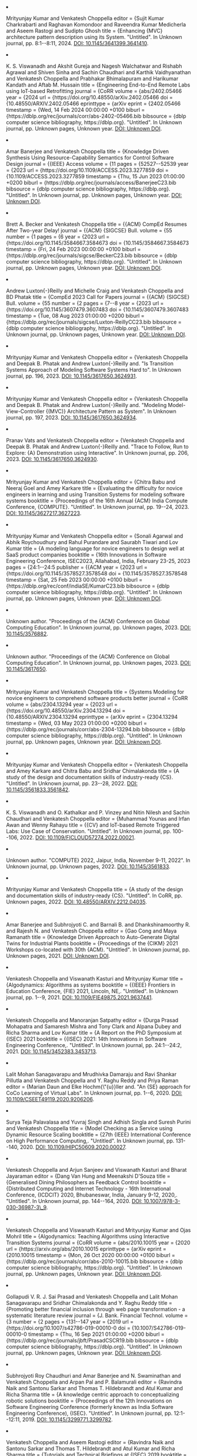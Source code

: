 #+BEGIN_EXPORT html
<li>
  <p>Mrityunjay Kumar and Venkatesh Choppella editor       = {Sujit Kumar Charkrabarti and Raghavan Komondoor and Raveendra Kumar Medicherla and Aseem Rastogi and Sudipto Ghosh title        = {Enhancing {MVC} architecture pattern description using its System. "Untitled". In Unknown journal, pp. 8:1--8:11, 2024. <a href="https://doi.org/10.1145/3641399.3641410">DOI: 10.1145/3641399.3641410</a>.</p>
</li>
#+END_EXPORT


#+BEGIN_EXPORT html
<li>
  <p>K. S. Viswanadh and Akshit Gureja and Nagesh Walchatwar and Rishabh Agrawal and Shiven Sinha and Sachin Chaudhari and Karthik Vaidhyanathan and Venkatesh Choppella and Prabhakar Bhimalapuram and Harikumar Kandath and Aftab M. Hussain title        = {Engineering End-to-End Remote Labs using IoT-based Retrofitting journal      = {CoRR volume       = {abs/2402.05466 year         = {2024 url          = {https://doi.org/10.48550/arXiv.2402.05466 doi          = {10.48550/ARXIV.2402.05466 eprinttype    = {arXiv eprint       = {2402.05466 timestamp    = {Wed, 14 Feb 2024 00:00:00 +0100 biburl       = {https://dblp.org/rec/journals/corr/abs-2402-05466.bib bibsource    = {dblp computer science bibliography, https://dblp.org}. "Untitled". In Unknown journal, pp. Unknown pages, Unknown year. <a href="#">DOI: Unknown DOI</a>.</p>
</li>
#+END_EXPORT


#+BEGIN_EXPORT html
<li>
  <p>Amar Banerjee and Venkatesh Choppella title        = {Knowledge Driven Synthesis Using Resource-Capability Semantics for Control Software Design journal      = {{IEEE} Access volume       = {11 pages        = {52527--52539 year         = {2023 url          = {https://doi.org/10.1109/ACCESS.2023.3277859 doi          = {10.1109/ACCESS.2023.3277859 timestamp    = {Thu, 15 Jun 2023 01:00:00 +0200 biburl       = {https://dblp.org/rec/journals/access/BanerjeeC23.bib bibsource    = {dblp computer science bibliography, https://dblp.org}. "Untitled". In Unknown journal, pp. Unknown pages, Unknown year. <a href="#">DOI: Unknown DOI</a>.</p>
</li>
#+END_EXPORT


#+BEGIN_EXPORT html
<li>
  <p>Brett A. Becker and Venkatesh Choppella title        = {{ACM} CompEd Resumes After Two-year Delay! journal      = {{ACM} {SIGCSE} Bull. volume       = {55 number       = {1 pages        = {6 year         = {2023 url          = {https://doi.org/10.1145/3584667.3584673 doi          = {10.1145/3584667.3584673 timestamp    = {Fri, 24 Feb 2023 00:00:00 +0100 biburl       = {https://dblp.org/rec/journals/sigcse/BeckerC23.bib bibsource    = {dblp computer science bibliography, https://dblp.org}. "Untitled". In Unknown journal, pp. Unknown pages, Unknown year. <a href="#">DOI: Unknown DOI</a>.</p>
</li>
#+END_EXPORT


#+BEGIN_EXPORT html
<li>
  <p>Andrew Luxton{-}Reilly and Michelle Craig and Venkatesh Choppella and BD Phatak title        = {CompEd 2023 Call for Papers journal      = {{ACM} {SIGCSE} Bull. volume       = {55 number       = {2 pages        = {7--8 year         = {2023 url          = {https://doi.org/10.1145/3607479.3607483 doi          = {10.1145/3607479.3607483 timestamp    = {Tue, 08 Aug 2023 01:00:00 +0200 biburl       = {https://dblp.org/rec/journals/sigcse/Luxton-ReillyCC23.bib bibsource    = {dblp computer science bibliography, https://dblp.org}. "Untitled". In Unknown journal, pp. Unknown pages, Unknown year. <a href="#">DOI: Unknown DOI</a>.</p>
</li>
#+END_EXPORT


#+BEGIN_EXPORT html
<li>
  <p>Mrityunjay Kumar and Venkatesh Choppella editor       = {Venkatesh Choppella and Deepak B. Phatak and Andrew Luxton{-}Reilly and. "Is Transition Systems Approach of Modeling Software Systems Hard to". In Unknown journal, pp. 196, 2023. <a href="https://doi.org/10.1145/3617650.3624931">DOI: 10.1145/3617650.3624931</a>.</p>
</li>
#+END_EXPORT


#+BEGIN_EXPORT html
<li>
  <p>Mrityunjay Kumar and Venkatesh Choppella editor       = {Venkatesh Choppella and Deepak B. Phatak and Andrew Luxton{-}Reilly and. "Modeling Model-View-Controller {(MVC)} Architecture Pattern as System". In Unknown journal, pp. 197, 2023. <a href="https://doi.org/10.1145/3617650.3624934">DOI: 10.1145/3617650.3624934</a>.</p>
</li>
#+END_EXPORT


#+BEGIN_EXPORT html
<li>
  <p>Pranav Vats and Venkatesh Choppella editor       = {Venkatesh Choppella and Deepak B. Phatak and Andrew Luxton{-}Reilly and. "Trace to Follow, Run to Explore: {A} Demonstration using Interactive". In Unknown journal, pp. 206, 2023. <a href="https://doi.org/10.1145/3617650.3624930">DOI: 10.1145/3617650.3624930</a>.</p>
</li>
#+END_EXPORT


#+BEGIN_EXPORT html
<li>
  <p>Mrityunjay Kumar and Venkatesh Choppella editor       = {Chitra Babu and Neeraj Goel and Amey Karkare title        = {Evaluating the difficulty for novice engineers in learning and using Transition Systems for modeling software systems booktitle    = {Proceedings of the 16th Annual {ACM} India Compute Conference, {COMPUTE}. "Untitled". In Unknown journal, pp. 19--24, 2023. <a href="https://doi.org/10.1145/3627217.3627223">DOI: 10.1145/3627217.3627223</a>.</p>
</li>
#+END_EXPORT


#+BEGIN_EXPORT html
<li>
  <p>Mrityunjay Kumar and Venkatesh Choppella editor       = {Sonali Agarwal and Abhik Roychoudhury and Rahul Purandare and Saurabh Tiwari and Lov Kumar title        = {A modeling language for novice engineers to design well at SaaS product companies booktitle    = {16th Innovations in Software Engineering Conference, ISEC2023, Allahabad, India, February 23-25, 2023 pages        = {24:1--24:5 publisher    = {{ACM year         = {2023 url          = {https://doi.org/10.1145/3578527.3578548 doi          = {10.1145/3578527.3578548 timestamp    = {Sat, 25 Feb 2023 00:00:00 +0100 biburl       = {https://dblp.org/rec/conf/indiaSE/KumarC23.bib bibsource    = {dblp computer science bibliography, https://dblp.org}. "Untitled". In Unknown journal, pp. Unknown pages, Unknown year. <a href="#">DOI: Unknown DOI</a>.</p>
</li>
#+END_EXPORT


#+BEGIN_EXPORT html
<li>
  <p>Unknown author. "Proceedings of the {ACM} Conference on Global Computing Education". In Unknown journal, pp. Unknown pages, 2023. <a href="https://doi.org/10.1145/3576882">DOI: 10.1145/3576882</a>.</p>
</li>
#+END_EXPORT


#+BEGIN_EXPORT html
<li>
  <p>Unknown author. "Proceedings of the {ACM} Conference on Global Computing Education". In Unknown journal, pp. Unknown pages, 2023. <a href="https://doi.org/10.1145/3617650">DOI: 10.1145/3617650</a>.</p>
</li>
#+END_EXPORT


#+BEGIN_EXPORT html
<li>
  <p>Mrityunjay Kumar and Venkatesh Choppella title        = {Systems Modeling for novice engineers to comprehend software products better journal      = {CoRR volume       = {abs/2304.13294 year         = {2023 url          = {https://doi.org/10.48550/arXiv.2304.13294 doi          = {10.48550/ARXIV.2304.13294 eprinttype    = {arXiv eprint       = {2304.13294 timestamp    = {Wed, 03 May 2023 01:00:00 +0200 biburl       = {https://dblp.org/rec/journals/corr/abs-2304-13294.bib bibsource    = {dblp computer science bibliography, https://dblp.org}. "Untitled". In Unknown journal, pp. Unknown pages, Unknown year. <a href="#">DOI: Unknown DOI</a>.</p>
</li>
#+END_EXPORT


#+BEGIN_EXPORT html
<li>
  <p>Mrityunjay Kumar and Venkatesh Choppella editor       = {Venkatesh Choppella and Amey Karkare and Chitra Babu and Sridhar Chimalakonda title        = {A study of the design and documentation skills of industry-ready {CS}. "Untitled". In Unknown journal, pp. 23--28, 2022. <a href="https://doi.org/10.1145/3561833.3561842">DOI: 10.1145/3561833.3561842</a>.</p>
</li>
#+END_EXPORT


#+BEGIN_EXPORT html
<li>
  <p>K. S. Viswanadh and O. Kathalkar and P. Vinzey and Nitin Nilesh and Sachin Chaudhari and Venkatesh Choppella editor       = {Muhammad Younas and Irfan Awan and Wenny Rahayu title        = {{CV} and IoT-based Remote Triggered Labs: Use Case of Conservation. "Untitled". In Unknown journal, pp. 100--106, 2022. <a href="https://doi.org/10.1109/FiCloud57274.2022.00021">DOI: 10.1109/FICLOUD57274.2022.00021</a>.</p>
</li>
#+END_EXPORT


#+BEGIN_EXPORT html
<li>
  <p>Unknown author. "COMPUTE} 2022, Jaipur, India, November 9-11, 2022". In Unknown journal, pp. Unknown pages, 2022. <a href="https://doi.org/10.1145/3561833">DOI: 10.1145/3561833</a>.</p>
</li>
#+END_EXPORT


#+BEGIN_EXPORT html
<li>
  <p>Mrityunjay Kumar and Venkatesh Choppella title        = {A study of the design and documentation skills of industry-ready {CS}. "Untitled". In CoRR, pp. Unknown pages, 2022. <a href="https://doi.org/10.48550/arXiv.2212.04035">DOI: 10.48550/ARXIV.2212.04035</a>.</p>
</li>
#+END_EXPORT


#+BEGIN_EXPORT html
<li>
  <p>Amar Banerjee and Subhrojyoti C. and Barnali B. and Dhankshinamoorthy R. and Rajesh N. and Venkatesh Choppella editor       = {Gao Cong and Maya Ramanath title        = {Knowledge Driven Approach to Auto-Generate Digital Twins for Industrial Plants booktitle    = {Proceedings of the {CIKM} 2021 Workshops co-located with 30th {ACM}. "Untitled". In Unknown journal, pp. Unknown pages, 2021. <a href="https://ceur-ws.org/Vol-3052/paper12.pdf">DOI: Unknown DOI</a>.</p>
</li>
#+END_EXPORT


#+BEGIN_EXPORT html
<li>
  <p>Venkatesh Choppella and Viswanath Kasturi and Mrityunjay Kumar title        = {Algodynamics: Algorithms as systems booktitle    = {{IEEE} Frontiers in Education Conference, {FIE} 2021, Lincoln, NE,. "Untitled". In Unknown journal, pp. 1--9, 2021. <a href="https://doi.org/10.1109/FIE49875.2021.9637441">DOI: 10.1109/FIE49875.2021.9637441</a>.</p>
</li>
#+END_EXPORT


#+BEGIN_EXPORT html
<li>
  <p>Venkatesh Choppella and Manoranjan Satpathy editor       = {Durga Prasad Mohapatra and Samaresh Mishra and Tony Clark and Alpana Dubey and Richa Sharma and Lov Kumar title        = {A Report on the PhD Symposium at {ISEC} 2021 booktitle    = {{ISEC} 2021: 14th Innovations in Software Engineering Conference,. "Untitled". In Unknown journal, pp. 24:1--24:2, 2021. <a href="https://doi.org/10.1145/3452383.3453713">DOI: 10.1145/3452383.3453713</a>.</p>
</li>
#+END_EXPORT


#+BEGIN_EXPORT html
<li>
  <p>Lalit Mohan Sanagavarapu and Mrudhivka Damaraju and Ravi Shankar Pillutla and Venkatesh Choppella and Y. Raghu Reddy and Priya Raman editor       = {Marian Daun and Elke Hochm{\"{u}}ller and. "An {SE} approach for CoCo Learning of Virtual Labs". In Unknown journal, pp. 1--6, 2020. <a href="https://doi.org/10.1109/CSEET49119.2020.9206206">DOI: 10.1109/CSEET49119.2020.9206206</a>.</p>
</li>
#+END_EXPORT


#+BEGIN_EXPORT html
<li>
  <p>Surya Teja Palavalasa and Yuvraj Singh and Adhish Singla and Suresh Purini and Venkatesh Choppella title        = {Model Checking as a Service using Dynamic Resource Scaling booktitle    = {27th {IEEE} International Conference on High Performance Computing,. "Untitled". In Unknown journal, pp. 131--140, 2020. <a href="https://doi.org/10.1109/HiPC50609.2020.00027">DOI: 10.1109/HIPC50609.2020.00027</a>.</p>
</li>
#+END_EXPORT


#+BEGIN_EXPORT html
<li>
  <p>Venkatesh Choppella and Arjun Sanjeev and Viswanath Kasturi and Bharat Jayaraman editor       = {Dang Van Hung and Meenakshi D'Souza title        = {Generalised Dining Philosophers as Feedback Control booktitle    = {Distributed Computing and Internet Technology - 16th International Conference, {ICDCIT} 2020, Bhubaneswar, India, January 9-12, 2020,. "Untitled". In Unknown journal, pp. 144--164, 2020. <a href="https://doi.org/10.1007/978-3-030-36987-3\_9">DOI: 10.1007/978-3-030-36987-3\_9</a>.</p>
</li>
#+END_EXPORT


#+BEGIN_EXPORT html
<li>
  <p>Venkatesh Choppella and Viswanath Kasturi and Mrityunjay Kumar and Ojas Mohril title        = {Algodynamics: Teaching Algorithms using Interactive Transition Systems journal      = {CoRR volume       = {abs/2010.10015 year         = {2020 url          = {https://arxiv.org/abs/2010.10015 eprinttype    = {arXiv eprint       = {2010.10015 timestamp    = {Mon, 26 Oct 2020 00:00:00 +0100 biburl       = {https://dblp.org/rec/journals/corr/abs-2010-10015.bib bibsource    = {dblp computer science bibliography, https://dblp.org}. "Untitled". In Unknown journal, pp. Unknown pages, Unknown year. <a href="#">DOI: Unknown DOI</a>.</p>
</li>
#+END_EXPORT


#+BEGIN_EXPORT html
<li>
  <p>Gollapudi V. R. J. Sai Prasad and Venkatesh Choppella and Lalit Mohan Sanagavarapu and Sridhar Chimalakonda and Y. Raghu Reddy title        = {Promoting better financial inclusion through web page transformation - a systematic literature review journal      = {J. Bank. Financial Technol. volume       = {3 number       = {2 pages        = {131--147 year         = {2019 url          = {https://doi.org/10.1007/s42786-019-00010-0 doi          = {10.1007/S42786-019-00010-0 timestamp    = {Thu, 16 Sep 2021 01:00:00 +0200 biburl       = {https://dblp.org/rec/journals/jbft/PrasadCSCR19.bib bibsource    = {dblp computer science bibliography, https://dblp.org}. "Untitled". In Unknown journal, pp. Unknown pages, Unknown year. <a href="#">DOI: Unknown DOI</a>.</p>
</li>
#+END_EXPORT


#+BEGIN_EXPORT html
<li>
  <p>Subhrojyoti Roy Chaudhuri and Amar Banerjee and N. Swaminathan and Venkatesh Choppella and Arpan Pal and P. Balamurali editor       = {Ravindra Naik and Santonu Sarkar and Thomas T. Hildebrandt and Atul Kumar and Richa Sharma title        = {A knowledge centric approach to conceptualizing robotic solutions booktitle    = {Proceedings of the 12th Innovations on Software Engineering Conference (formerly known as India Software Engineering Conference), {ISEC}. "Untitled". In Unknown journal, pp. 12:1--12:11, 2019. <a href="https://doi.org/10.1145/3299771.3299782">DOI: 10.1145/3299771.3299782</a>.</p>
</li>
#+END_EXPORT


#+BEGIN_EXPORT html
<li>
  <p>Venkatesh Choppella and Aseem Rastogi editor       = {Ravindra Naik and Santonu Sarkar and Thomas T. Hildebrandt and Atul Kumar and Richa Sharma title        = {Tutorials and Technical Briefings at {ISEC} 2019 booktitle    = {Proceedings of the 12th Innovations on Software Engineering Conference (formerly known as India Software Engineering Conference), {ISEC}. "Untitled". In Unknown journal, pp. 33:1--33:2, 2019. <a href="https://doi.org/10.1145/3299771.3301648">DOI: 10.1145/3299771.3301648</a>.</p>
</li>
#+END_EXPORT


#+BEGIN_EXPORT html
<li>
  <p>Subhrojyoti Roy Chaudhuri and Swaminathan Natarajan and Amar Banerjee and Venkatesh Choppella editor       = {Jeff Gray and Matti Rossi and Jonathan Sprinkle and Juha{-}Pekka Tolvanen title        = {Methodology to develop domain specific modeling languages booktitle    = {Proceedings of the 17th {ACM} {SIGPLAN} International Workshop on. "Untitled". In Unknown journal, pp. 1--10, 2019. <a href="https://doi.org/10.1145/3358501.3361235">DOI: 10.1145/3358501.3361235</a>.</p>
</li>
#+END_EXPORT


#+BEGIN_EXPORT html
<li>
  <p>Mrityunjay Kumar and Venkatesh Choppella and Sanjana Sunil and Sumaid Syed editor       = {Maiga Chang and Ramkumar Rajendran and Kinshuk and Sahana Murthy and Venkatesh Kamat title        = {A Learnable-by-Design {(LEAD)} Model for Designing Experiments for. "Untitled". In Unknown journal, pp. 222--229, 2019. <a href="https://doi.org/10.1109/T4E.2019.00050">DOI: 10.1109/T4E.2019.00050</a>.</p>
</li>
#+END_EXPORT


#+BEGIN_EXPORT html
<li>
  <p>Ravi Shankar Pillutla and Venkatesh Choppella and Lalit Mohan S. and Mrudhvika Dammaraju and Priya Raman editor       = {Maiga Chang and Ramkumar Rajendran and Kinshuk and Sahana Murthy and Venkatesh Kamat title        = {Enhancing Virtual Labs Usage in Colleges booktitle    = {Tenth {IEEE} International Conference on Technology for Education,. "Untitled". In Unknown journal, pp. 158--161, 2019. <a href="https://doi.org/10.1109/T4E.2019.00-31">DOI: 10.1109/T4E.2019.00-31</a>.</p>
</li>
#+END_EXPORT


#+BEGIN_EXPORT html
<li>
  <p>Ravi Shankar Pillutla and Lalit Mohan S. and Venkatesh Choppella and Avni Jesrani and Priya Raman and Y. Raghu Reddy editor       = {Maiga Chang and Ramkumar Rajendran and Kinshuk and Sahana Murthy and Venkatesh Kamat title        = {Towards Massively Open Online Virtual Internships in Computing Education booktitle    = {Tenth {IEEE} International Conference on Technology for Education,. "Untitled". In Unknown journal, pp. 90--93, 2019. <a href="https://doi.org/10.1109/T4E.2019.00-44">DOI: 10.1109/T4E.2019.00-44</a>.</p>
</li>
#+END_EXPORT


#+BEGIN_EXPORT html
<li>
  <p>Mrityunjay Kumar and Jessica Emory and Venkatesh Choppella editor       = {Maiga Chang and Nian{-}Shing Chen and. "Usability Analysis of Virtual Labs". In Unknown journal, pp. 238--240, 2018. <a href="https://doi.org/10.1109/ICALT.2018.00061">DOI: 10.1109/ICALT.2018.00061</a>.</p>
</li>
#+END_EXPORT


#+BEGIN_EXPORT html
<li>
  <p>Lalit Mohan Sanagavarapu and Venkatesh Choppella and Y. Raghu Reddy editor       = {Maiga Chang and Nian{-}Shing Chen and. "Model Driven Approach for Virtual Lab Authoring - Chemical Sciences". In Unknown journal, pp. 241--243, 2018. <a href="https://doi.org/10.1109/ICALT.2018.00062">DOI: 10.1109/ICALT.2018.00062</a>.</p>
</li>
#+END_EXPORT


#+BEGIN_EXPORT html
<li>
  <p>Gollapudi V. R. J. Sai Prasad and Venkatesh Choppella and Sridhar Chimalakonda editor       = {Atul Negi and Raj Bhatnagar and Laxmi Parida title        = {A Style Sheets Based Approach for Semantic Transformation of Web Pages booktitle    = {Distributed Computing and Internet Technology - 14th International Conference, {ICDCIT} 2018, Bhubaneswar, India, January 11-13, 2018,. "Untitled". In Unknown journal, pp. 240--255, 2018. <a href="https://doi.org/10.1007/978-3-319-72344-0\_20">DOI: 10.1007/978-3-319-72344-0\_20</a>.</p>
</li>
#+END_EXPORT


#+BEGIN_EXPORT html
<li>
  <p>Amar Banerjee and Venkatesh Choppella and Viswanath Kasturi and Swaminathan Natarajan and Padmalata V. Nistala and Kesav V. Nori editor       = {Y. Raghu Reddy and Vasudeva Varma and Jane Cleland{-}Huang and. "An Attempt at Explicating the Relationship between Knowledge, Systems". In Unknown journal, pp. 5:1--5:11, 2018. <a href="https://doi.org/10.1145/3172871.3172875">DOI: 10.1145/3172871.3172875</a>.</p>
</li>
#+END_EXPORT


#+BEGIN_EXPORT html
<li>
  <p>Gollapudi V. R. J. Sai Prasad and Sridhar Chimalakonda and Venkatesh Choppella editor       = {Y. Raghu Reddy and Vasudeva Varma and Jane Cleland{-}Huang and. "Towards a Domain-Specific Language for the Renarration of Web Pages". In Unknown journal, pp. 3:1--3:10, 2018. <a href="https://doi.org/10.1145/3172871.3172873">DOI: 10.1145/3172871.3172873</a>.</p>
</li>
#+END_EXPORT


#+BEGIN_EXPORT html
<li>
  <p>Venkatesh Choppella and Viswanath Kasturi and Arjun Sanjeev title        = {Generalised Dining Philosophers as Feedback Control journal      = {CoRR volume       = {abs/1805.02010 year         = {2018 url          = {http://arxiv.org/abs/1805.02010 eprinttype    = {arXiv eprint       = {1805.02010 timestamp    = {Mon, 13 Aug 2018 01:00:00 +0200 biburl       = {https://dblp.org/rec/journals/corr/abs-1805-02010.bib bibsource    = {dblp computer science bibliography, https://dblp.org}. "Untitled". In Unknown journal, pp. Unknown pages, Unknown year. <a href="#">DOI: Unknown DOI</a>.</p>
</li>
#+END_EXPORT


#+BEGIN_EXPORT html
<li>
  <p>Akash Agrawall and Shubh Maheshwari and Projit Bandyopadhyay and Venkatesh Choppella editor       = {Rudrapatna K. Shyamasundar and Virendra Singh and Jaideep Vaidya title        = {Modelling and Mitigation of Cross-Origin Request Attacks on Federated Identity Management Using Cross Origin Request Policy booktitle    = {Information Systems Security - 13th International Conference, {ICISS}. "Untitled". In Unknown journal, pp. 263--282, 2017. <a href="https://doi.org/10.1007/978-3-319-72598-7\_16">DOI: 10.1007/978-3-319-72598-7\_16</a>.</p>
</li>
#+END_EXPORT


#+BEGIN_EXPORT html
<li>
  <p>Krishna Chaitanya Telikicherla and Akash Agrawall and Venkatesh Choppella editor       = {Paolo Mori and Steven Furnell and Olivier Camp title        = {A Formal Model of Web Security Showing Malicious Cross Origin Requests and Its Mitigation using {CORP booktitle    = {Proceedings of the 3rd International Conference on Information Systems Security and Privacy, {ICISSP} 2017, Porto, Portugal, February 19-21,. "Untitled". In Unknown journal, pp. 516--523, 2017. <a href="https://doi.org/10.5220/0006261105160523">DOI: 10.5220/0006261105160523</a>.</p>
</li>
#+END_EXPORT


#+BEGIN_EXPORT html
<li>
  <p>Gollapudi V. R. J. Sai Prasad and Venkatesh Choppella editor       = {Sivaji Bandyopadhyay title        = {Notion of Semantics in Computer Science - {A} Systematic Literature. "Untitled". In Unknown journal, pp. 513--522, 2017. <a href="https://aclanthology.org/W17-7562/">DOI: Unknown DOI</a>.</p>
</li>
#+END_EXPORT


#+BEGIN_EXPORT html
<li>
  <p>Akash Agrawall and Krishna Chaitanya and Arnav Kumar Agrawal and Venkatesh Choppella editor       = {Ravi Prakash Gorthi and Santonu Sarkar and Nenad Medvidovic and Vinay Kulkarni and Atul Kumar and Padmaja Joshi and Paola Inverardi and Ashish Sureka and Richa Sharma title        = {Mitigating Browser-based DDoS Attacks using {CORP booktitle    = {Proceedings of the 10th Innovations in Software Engineering Conference, {ISEC} 2017, Jaipur, India, February 5-7, 2017 pages        = {137--146 publisher    = {{ACM year         = {2017 url          = {http://dl.acm.org/citation.cfm?id=3021477 timestamp    = {Wed, 06 Mar 2019 07:55:50 +0100 biburl       = {https://dblp.org/rec/conf/indiaSE/AgrawallCAC17.bib bibsource    = {dblp computer science bibliography, https://dblp.org}. "Untitled". In Unknown journal, pp. Unknown pages, Unknown year. <a href="#">DOI: Unknown DOI</a>.</p>
</li>
#+END_EXPORT


#+BEGIN_EXPORT html
<li>
  <p>Gollapudi V. R. J. Sai Prasad and Sridhar Chimalakonda and Venkatesh Choppella and Y. Raghu Reddy editor       = {Ravi Prakash Gorthi and Santonu Sarkar and Nenad Medvidovic and Vinay Kulkarni and Atul Kumar and Padmaja Joshi and Paola Inverardi and Ashish Sureka and Richa Sharma title        = {An Aspect Oriented Approach for Renarrating Web Content booktitle    = {Proceedings of the 10th Innovations in Software Engineering Conference, {ISEC} 2017, Jaipur, India, February 5-7, 2017 pages        = {56--65 publisher    = {{ACM year         = {2017 url          = {http://dl.acm.org/citation.cfm?id=3021466 timestamp    = {Mon, 09 Jan 2017 00:00:00 +0100 biburl       = {https://dblp.org/rec/conf/indiaSE/PrasadCCR17.bib bibsource    = {dblp computer science bibliography, https://dblp.org}. "Untitled". In Unknown journal, pp. Unknown pages, Unknown year. <a href="#">DOI: Unknown DOI</a>.</p>
</li>
#+END_EXPORT


#+BEGIN_EXPORT html
<li>
  <p>Lalit Mohan S. and Priya Raman and Venkatesh Choppella and Y. Raghu Reddy editor       = {Ravi Prakash Gorthi and Santonu Sarkar and Nenad Medvidovic and Vinay Kulkarni and Atul Kumar and Padmaja Joshi and Paola Inverardi and Ashish Sureka and Richa Sharma title        = {A Crowdsourcing Approach for Quality Enhancement of eLearning Systems booktitle    = {Proceedings of the 10th Innovations in Software Engineering Conference, {ISEC} 2017, Jaipur, India, February 5-7, 2017 pages        = {188--194 publisher    = {{ACM year         = {2017 url          = {http://dl.acm.org/citation.cfm?id=3021483 timestamp    = {Mon, 09 Jan 2017 00:00:00 +0100 biburl       = {https://dblp.org/rec/conf/indiaSE/SRCR17.bib bibsource    = {dblp computer science bibliography, https://dblp.org}. "Untitled". In Unknown journal, pp. Unknown pages, Unknown year. <a href="#">DOI: Unknown DOI</a>.</p>
</li>
#+END_EXPORT


#+BEGIN_EXPORT html
<li>
  <p>Gollapudi V. R. J. Sai Prasad and Maddala Saraswati Soumya and Venkatesh Choppella editor       = {Tianrui Li and Luis Mart{\'{\i}}nez{-}L{\'{o}}pez and. "Renarrating web pages for improving information accessibility". In Unknown journal, pp. 1--8, 2017. <a href="https://doi.org/10.1109/ISKE.2017.8258772">DOI: 10.1109/ISKE.2017.8258772</a>.</p>
</li>
#+END_EXPORT


#+BEGIN_EXPORT html
<li>
  <p>Lalit Sanagavarapu and Sai Gollapudi and Sridhar Chimalakonda and Y. Raghu Reddy and Venkatesh Choppella editor       = {Xudong He title        = {A Lightweight Approach for Evaluating Sufficiency of Ontologies booktitle    = {The 29th International Conference on Software Engineering and Knowledge Engineering, Wyndham Pittsburgh University Center, Pittsburgh, PA, USA, July 5-7, 2017 pages        = {557--561 publisher    = {{KSI} Research Inc. and Knowledge Systems Institute Graduate School year         = {2017 url          = {https://doi.org/10.18293/SEKE2017-185 doi          = {10.18293/SEKE2017-185 timestamp    = {Tue, 21 Mar 2023 00:00:00 +0100 biburl       = {https://dblp.org/rec/conf/seke/SanagavarapuGCR17.bib bibsource    = {dblp computer science bibliography, https://dblp.org}. "Untitled". In Unknown journal, pp. Unknown pages, Unknown year. <a href="#">DOI: Unknown DOI</a>.</p>
</li>
#+END_EXPORT


#+BEGIN_EXPORT html
<li>
  <p>Adhish Singla and Krishnaji Desai and Suresh Purini and Venkatesh Choppella editor       = {Riqing Chen and Chunming Rong and Dan Grigoras title        = {Distributed Safety Verification Using Vertex Centric Programming Model booktitle    = {15th International Symposium on Parallel and Distributed Computing, {ISPDC} 2016, Fuzhou, China, July 8-10, 2016 pages        = {114--120 publisher    = {{IEEE} Computer Society year         = {2016 url          = {https://doi.org/10.1109/ISPDC.2016.23 doi          = {10.1109/ISPDC.2016.23 timestamp    = {Fri, 24 Mar 2023 00:00:00 +0100 biburl       = {https://dblp.org/rec/conf/ispdc/SinglaDPC16.bib bibsource    = {dblp computer science bibliography, https://dblp.org}. "Untitled". In Unknown journal, pp. Unknown pages, Unknown year. <a href="#">DOI: Unknown DOI</a>.</p>
</li>
#+END_EXPORT


#+BEGIN_EXPORT html
<li>
  <p>Venkatesh Choppella and Garima Ahuja and Aditi Mavalankar title        = {How Does a Program Run? {A} Visual Model Based on Annotating Abstract. "Untitled". In Unknown journal, pp. 38--42, 2016. <a href="https://doi.org/10.1109/LaTiCE.2016.40">DOI: 10.1109/LATICE.2016.40</a>.</p>
</li>
#+END_EXPORT


#+BEGIN_EXPORT html
<li>
  <p>Phillip G. Bradford and Venkatesh Choppella title        = {Fast point-to-point Dyck constrained shortest paths on a {DAG} (Extended. "Untitled". In Unknown journal, pp. 1--7, 2016. <a href="https://doi.org/10.1109/UEMCON.2016.7777894">DOI: 10.1109/UEMCON.2016.7777894</a>.</p>
</li>
#+END_EXPORT


#+BEGIN_EXPORT html
<li>
  <p>Garima Ahuja and Anubha Gupta and Harsh Wardhan and Venkatesh Choppella editor       = {Demetrios G. Sampson and Ronghuai Huang and Gwo{-}Jen Hwang and. "Assessing the Impact of Virtual Labs: {A} Case Study with the Lab". In Unknown journal, pp. 290--292, 2015. <a href="https://doi.org/10.1109/ICALT.2015.41">DOI: 10.1109/ICALT.2015.41</a>.</p>
</li>
#+END_EXPORT


#+BEGIN_EXPORT html
<li>
  <p>Tejaswinee Kelkar and Anon Ray and Venkatesh Choppella editor       = {Demetrios G. Sampson and Ronghuai Huang and Gwo{-}Jen Hwang and. "SangeetKosh: An Open Web Platform for Music Education". In Unknown journal, pp. 5--9, 2015. <a href="https://doi.org/10.1109/ICALT.2015.102">DOI: 10.1109/ICALT.2015.102</a>.</p>
</li>
#+END_EXPORT


#+BEGIN_EXPORT html
<li>
  <p>Aditi Mavalankar and Tejaswinee Kelkar and Venkatesh Choppella editor       = {Venkatesh Choppella and Sridhar Iyer and Kinshuk title        = {Generation of Quizzes and Solutions Based on Ontologies - {A} Case. "Untitled". In Unknown journal, pp. 73--76, 2015. <a href="https://doi.org/10.1109/T4E.2015.16">DOI: 10.1109/T4E.2015.16</a>.</p>
</li>
#+END_EXPORT


#+BEGIN_EXPORT html
<li>
  <p>Unknown author. "Seventh {IEEE} International Conference on Technology for Education". In Unknown journal, pp. Unknown pages, 2015. <a href="https://ieeexplore.ieee.org/xpl/conhome/7395548/proceeding">DOI: Unknown DOI</a>.</p>
</li>
#+END_EXPORT


#+BEGIN_EXPORT html
<li>
  <p>Himanshu Zade and Santosh Arvind Adimoolam and Sai Gollapudi and Anind K. Dey and Venkatesh Choppella editor       = {Matt Jones and Philippe A. Palanque and Albrecht Schmidt and Tovi Grossman title        = {Edit distance modulo bisimulation: a quantitative measure to study evolution of user models booktitle    = {{CHI} Conference on Human Factors in Computing Systems, CHI'14, Toronto,. "Untitled". In Unknown journal, pp. 1757--1766, 2014. <a href="https://doi.org/10.1145/2556288.2557191">DOI: 10.1145/2556288.2557191</a>.</p>
</li>
#+END_EXPORT


#+BEGIN_EXPORT html
<li>
  <p>Krishna Chaitanya Telikicherla and Venkatesh Choppella and Bruhadeshwar Bezawada editor       = {Atul Prakash and Rudrapatna K. Shyamasundar title        = {{CORP:} {A} Browser Policy to Mitigate Web Infiltration Attacks booktitle    = {Information Systems Security - 10th International Conference, {ICISS}. "Untitled". In Unknown journal, pp. 277--297, 2014. <a href="https://doi.org/10.1007/978-3-319-13841-1\_16">DOI: 10.1007/978-3-319-13841-1\_16</a>.</p>
</li>
#+END_EXPORT


#+BEGIN_EXPORT html
<li>
  <p>Krishna Chaitanya Telikicherla and Venkatesh Choppella editor       = {Biplav Srivastava and Neeta Verma title        = {Enabling the development of safer mashups for open data booktitle    = {Proceedings of the 1st International Workshop on Inclusive Web Programming - Programming on the Web with Open Data for Societal Applications, {IWP} 2014, Hyderabad, India, June 1, 2014 pages        = {8--15 publisher    = {{ACM year         = {2014 url          = {https://doi.org/10.1145/2593761.2593764 doi          = {10.1145/2593761.2593764 timestamp    = {Tue, 06 Nov 2018 00:00:00 +0100 biburl       = {https://dblp.org/rec/conf/icse/TelikicherlaC14.bib bibsource    = {dblp computer science bibliography, https://dblp.org}. "Untitled". In Unknown journal, pp. Unknown pages, Unknown year. <a href="#">DOI: Unknown DOI</a>.</p>
</li>
#+END_EXPORT


#+BEGIN_EXPORT html
<li>
  <p>Jatin Agarwal and Utkarsh Rastogiy and Prateek Pandey and Nurendra Choudhary and Venkatesh Choppella and Raghu Reddy editor       = {Kinshuk and Sahana Murthy title        = {Large Scale Web Page Optimization of Virtual Labs booktitle    = {Sixth {IEEE} International Conference on Technology for Education,. "Untitled". In Unknown journal, pp. 146--147, 2014. <a href="https://doi.org/10.1109/T4E.2014.51">DOI: 10.1109/T4E.2014.51</a>.</p>
</li>
#+END_EXPORT


#+BEGIN_EXPORT html
<li>
  <p>Nurendra Choudhary and Venkatesh Choppella and Raghu Reddy and Thirumal Ravula editor       = {Kinshuk and Sahana Murthy title        = {Any Time Virtual Labs: On Portable Media and as Debian Packages booktitle    = {Sixth {IEEE} International Conference on Technology for Education,. "Untitled". In Unknown journal, pp. 28--31, 2014. <a href="https://doi.org/10.1109/T4E.2014.9">DOI: 10.1109/T4E.2014.9</a>.</p>
</li>
#+END_EXPORT


#+BEGIN_EXPORT html
<li>
  <p>Gollapudi V. R. J. Sai Prasad and T. B. Dinesh and Venkatesh Choppella editor       = {Jeffrey P. Bigham and Yevgen Borodin and Lu{\'{\i}}s Carri{\c{c}}o title        = {Overcoming the new accessibility challenges using the sweet framework booktitle    = {International Web for All Conference, {W4A} '14, Seoul, Republic of. "Untitled". In Unknown journal, pp. 22:1--22:4, 2014. <a href="https://doi.org/10.1145/2596695.2596711">DOI: 10.1145/2596695.2596711</a>.</p>
</li>
#+END_EXPORT


#+BEGIN_EXPORT html
<li>
  <p>Deepti Aggarwal and Rohit Ashok Khot and Venkatesh Choppella editor       = {Wendy E. Mackay and Stephen A. Brewster and Susanne B{\o}dker title        = {Power of friends: when friends guess about their friends' guess booktitle    = {2013 {ACM} {SIGCHI} Conference on Human Factors in Computing Systems,. "Untitled". In Unknown journal, pp. 907--912, 2013. <a href="https://doi.org/10.1145/2468356.2468518">DOI: 10.1145/2468356.2468518</a>.</p>
</li>
#+END_EXPORT


#+BEGIN_EXPORT html
<li>
  <p>Ankur Goel and Venkatesh Choppella editor       = {Jeanne Holm and Tomasz Janowski title        = {State based access control for open e-governance booktitle    = {7th International Conference on Theory and Practice of Electronic Governance, {ICEGOV} '13, Seoul, Republic of Korea, October 22-25,. "Untitled". In Unknown journal, pp. 19--27, 2013. <a href="https://doi.org/10.1145/2591888.2591892">DOI: 10.1145/2591888.2591892</a>.</p>
</li>
#+END_EXPORT


#+BEGIN_EXPORT html
<li>
  <p>Venkatesh Choppella and Viswanath Kasturi and Manjula Pidaparty editor       = {Kinshuk and Sridhar Iyer title        = {Viewing Algorithms as Iterative Systems and Plotting Their Dynamic Behaviour booktitle    = {2013 {IEEE} Fifth International Conference on Technology for Education,. "Untitled". In Unknown journal, pp. 206--209, 2013. <a href="https://doi.org/10.1109/T4E.2013.56">DOI: 10.1109/T4E.2013.56</a>.</p>
</li>
#+END_EXPORT


#+BEGIN_EXPORT html
<li>
  <p>Gollapudi V. R. J. Sai Prasad and Venkatesh Choppella editor       = {Kinshuk and Sridhar Iyer title        = {Descriptive Study of College Bound Rural Youth of AP, India booktitle    = {2013 {IEEE} Fifth International Conference on Technology for Education,. "Untitled". In Unknown journal, pp. 76--79, 2013. <a href="https://doi.org/10.1109/T4E.2013.27">DOI: 10.1109/T4E.2013.27</a>.</p>
</li>
#+END_EXPORT


#+BEGIN_EXPORT html
<li>
  <p>Himanshu Zade and Venkatesh Choppella title        = {Functionality or user interface: Which is easier to learn when changed? booktitle    = {4th International Conference on Intelligent Human Computer Interaction, {IHCI} 2012, Kharagpur, India, December 27-29, 2012 pages        = {1--6 publisher    = {{IEEE year         = {2012 url          = {https://doi.org/10.1109/IHCI.2012.6481829 doi          = {10.1109/IHCI.2012.6481829 timestamp    = {Mon, 01 May 2023 01:00:00 +0200 biburl       = {https://dblp.org/rec/conf/ihci/ZadeC12.bib bibsource    = {dblp computer science bibliography, https://dblp.org}. "Untitled". In Unknown journal, pp. Unknown pages, Unknown year. <a href="#">DOI: Unknown DOI</a>.</p>
</li>
#+END_EXPORT


#+BEGIN_EXPORT html
<li>
  <p>Venkatesh Choppella and Hitesh Kumar and Manjula Pidaparty and Viswanath Kasturi editor       = {Sahana Murthy and Demetrios G. Sampson title        = {From High-School Algebra to Computing through Functional Programming booktitle    = {2012 {IEEE} Fourth International Conference on Technology for Education,. "Untitled". In Unknown journal, pp. 180--183, 2012. <a href="https://doi.org/10.1109/T4E.2012.42">DOI: 10.1109/T4E.2012.42</a>.</p>
</li>
#+END_EXPORT


#+BEGIN_EXPORT html
<li>
  <p>Ankur Goel and Venkatesh Choppella editor       = {Sahana Murthy and Demetrios G. Sampson title        = {Algebraic Modelling of Educational Workflows booktitle    = {2012 {IEEE} Fourth International Conference on Technology for Education,. "Untitled". In Unknown journal, pp. 153--156, 2012. <a href="https://doi.org/10.1109/T4E.2012.60">DOI: 10.1109/T4E.2012.60</a>.</p>
</li>
#+END_EXPORT


#+BEGIN_EXPORT html
<li>
  <p>Sankalp Khare and Yishan Misra and Venkatesh Choppella editor       = {Sahana Murthy and Demetrios G. Sampson title        = {Using Org-mode and Subversion for Managing and Publishing Content in Computer Science Courses booktitle    = {2012 {IEEE} Fourth International Conference on Technology for Education,. "Untitled". In Unknown journal, pp. 220--223, 2012. <a href="https://doi.org/10.1109/T4E.2012.58">DOI: 10.1109/T4E.2012.58</a>.</p>
</li>
#+END_EXPORT


#+BEGIN_EXPORT html
<li>
  <p>T. B. Dinesh and Venkatesh Choppella editor       = {Markel Vigo and Julio Abascal and Rui Lopes and Paola Salomoni title        = {Alipi: tools for a re-narration web booktitle    = {International Cross-Disciplinary Conference on Web Accessibility, {W4A} '12, Lyon, France, April 16-17, 2012 pages        = {29 publisher    = {{ACM year         = {2012 url          = {https://doi.org/10.1145/2207016.2207038 doi          = {10.1145/2207016.2207038 timestamp    = {Tue, 06 Nov 2018 00:00:00 +0100 biburl       = {https://dblp.org/rec/conf/w4a/DineshC12.bib bibsource    = {dblp computer science bibliography, https://dblp.org}. "Untitled". In Unknown journal, pp. Unknown pages, Unknown year. <a href="#">DOI: Unknown DOI</a>.</p>
</li>
#+END_EXPORT


#+BEGIN_EXPORT html
<li>
  <p>T. B. Dinesh and Susan M. {\"{U}}sk{\"{u}}darli and. "Alipi: a framework for re-narrating web pages". In Unknown journal, pp. 22, 2012. <a href="https://doi.org/10.1145/2207016.2207030">DOI: 10.1145/2207016.2207030</a>.</p>
</li>
#+END_EXPORT


#+BEGIN_EXPORT html
<li>
  <p>Krishna Chaitanya Bandi and Aditya Kiran Nori and Venkatesh Choppella and Sandhya Kode title        = {A Virtual Laboratory for Teaching Linux on the Web booktitle    = {2011 {IEEE} International Conference on Technology for Education,. "Untitled". In Unknown journal, pp. 212--215, 2011. <a href="https://doi.org/10.1109/T4E.2011.41">DOI: 10.1109/T4E.2011.41</a>.</p>
</li>
#+END_EXPORT


#+BEGIN_EXPORT html
<li>
  <p>Venkatesh Choppella and Vamsi Krishna Brahmajosyula and Medhamsh Vutpala and Sukant Kole title        = {Process Models for Virtual Lab Development, Deployment and Distribution booktitle    = {2011 {IEEE} International Conference on Technology for Education,. "Untitled". In Unknown journal, pp. 293--294, 2011. <a href="https://doi.org/10.1109/T4E.2011.61">DOI: 10.1109/T4E.2011.61</a>.</p>
</li>
#+END_EXPORT


#+BEGIN_EXPORT html
<li>
  <p>Rohit Ashok Khot and Venkatesh Choppella title        = {{DISCOVIR:} {A} Framework for Designing Interfaces and Structuring. "Untitled". In Unknown journal, pp. 121--127, 2011. <a href="https://doi.org/10.1109/T4E.2011.27">DOI: 10.1109/T4E.2011.27</a>.</p>
</li>
#+END_EXPORT


#+BEGIN_EXPORT html
<li>
  <p>Thulasi Ram Naidu and Manisha Verma and Venkatesh Choppella and Gangadhar Chalapakay title        = {Synthesizing customizable learning environments booktitle    = {2010 International Conference on Technology for Education, {T4E} 2010,. "Untitled". In Unknown journal, pp. 122--129, 2010. <a href="https://doi.org/10.1109/T4E.2010.5550047">DOI: 10.1109/T4E.2010.5550047</a>.</p>
</li>
#+END_EXPORT


#+BEGIN_EXPORT html
<li>
  <p>Venkatesh Choppella and K. R. Srivathsan editor       = {Tomasz Janowski and Jim Davies title        = {Fostering community interaction through the Trivandrum City Police Portal booktitle    = {{ICEGOV} 2009, Proceedings of the 3rd International Conference on. "Untitled". In Unknown journal, pp. 365--368, 2009. <a href="https://doi.org/10.1145/1693042.1693119">DOI: 10.1145/1693042.1693119</a>.</p>
</li>
#+END_EXPORT


#+BEGIN_EXPORT html
<li>
  <p>Sandhya Krishnan and Sriram Krishnamoorthy and Gerald Baumgartner and Chi{-}Chung Lam and. "Efficient synthesis of out-of-core algorithms using a nonlinear optimization". In J. Parallel Distributed Comput., pp. 659--673, 2006. <a href="https://doi.org/10.1016/j.jpdc.2005.06.017">DOI: 10.1016/J.JPDC.2005.06.017</a>.</p>
</li>
#+END_EXPORT


#+BEGIN_EXPORT html
<li>
  <p>Albert Hartono and Qingda Lu and Xiaoyang Gao and Sriram Krishnamoorthy and Marcel Nooijen and Gerald Baumgartner and David E. Bernholdt and Venkatesh Choppella and Russell M. Pitzer and J. Ramanujam and Atanas Rountev and P. Sadayappan editor       = {Vassil N. Alexandrov and G. Dick van Albada and Peter M. A. Sloot and Jack J. Dongarra title        = {Identifying Cost-Effective Common Subexpressions to Reduce Operation Count in Tensor Contraction Evaluations booktitle    = {Computational Science - {ICCS} 2006, 6th International Conference,. "Untitled". In Unknown journal, pp. 267--275, 2006. <a href="https://doi.org/10.1007/11758501\_39">DOI: 10.1007/11758501\_39</a>.</p>
</li>
#+END_EXPORT


#+BEGIN_EXPORT html
<li>
  <p>Venkatesh Choppella and Christopher T. Haynes title        = {Source-tracking unification journal      = {Inf. Comput. volume       = {201 number       = {2 pages        = {121--159 year         = {2005 url          = {https://doi.org/10.1016/j.ic.2004.10.013 doi          = {10.1016/J.IC.2004.10.013 timestamp    = {Fri, 12 Feb 2021 00:00:00 +0100 biburl       = {https://dblp.org/rec/journals/iandc/ChoppellaH05.bib bibsource    = {dblp computer science bibliography, https://dblp.org}. "Untitled". In Unknown journal, pp. Unknown pages, Unknown year. <a href="#">DOI: Unknown DOI</a>.</p>
</li>
#+END_EXPORT


#+BEGIN_EXPORT html
<li>
  <p>Gerald Baumgartner and Alexander A. Auer and David E. Bernholdt and Alina Bibireata and Venkatesh Choppella and Daniel Cociorva and Xiaoyang Gao and Robert J. Harrison and So Hirata and Sriram Krishnamoorthy and Sandhya Krishnan and Chi{-}Chung Lam and. "Synthesis of High-Performance Parallel Programs for a Class of ab". In Proc. {IEEE, pp. 276--292, 2005. <a href="https://doi.org/10.1109/JPROC.2004.840311">DOI: 10.1109/JPROC.2004.840311</a>.</p>
</li>
#+END_EXPORT


#+BEGIN_EXPORT html
<li>
  <p>Sandhya Krishnan and Sriram Krishnamoorthy and Gerald Baumgartner and Chi{-}Chung Lam and. "Efficient Synthesis of Out-of-Core Algorithms Using a Nonlinear Optimization". In Unknown journal, pp. Unknown pages, 2004. <a href="https://doi.org/10.1109/IPDPS.2004.1302948">DOI: 10.1109/IPDPS.2004.1302948</a>.</p>
</li>
#+END_EXPORT


#+BEGIN_EXPORT html
<li>
  <p>Venkatesh Choppella and Christopher T. Haynes editor       = {Franz Baader title        = {Source-Tracking Unification booktitle    = {Automated Deduction - CADE-19, 19th International Conference on Automated Deduction Miami Beach, FL, USA, July 28 - August 2, 2003, Proceedings series       = {Lecture Notes in Computer Science volume       = {2741 pages        = {458--472 publisher    = {Springer year         = {2003 url          = {https://doi.org/10.1007/978-3-540-45085-6\_39 doi          = {10.1007/978-3-540-45085-6\_39 timestamp    = {Tue, 14 May 2019 10:00:39 +0200 biburl       = {https://dblp.org/rec/conf/cade/ChoppellaH03.bib bibsource    = {dblp computer science bibliography, https://dblp.org}. "Untitled". In Unknown journal, pp. Unknown pages, Unknown year. <a href="#">DOI: Unknown DOI</a>.</p>
</li>
#+END_EXPORT


#+BEGIN_EXPORT html
<li>
  <p>Sandhya Krishnan and Sriram Krishnamoorthy and Gerald Baumgartner and Daniel Cociorva and Chi{-}Chung Lam and. "Data Locality Optimization for Synthesis of Efficient Out-of-Core". In Unknown journal, pp. 406--417, 2003. <a href="https://doi.org/10.1007/978-3-540-24596-4\_44">DOI: 10.1007/978-3-540-24596-4\_44</a>.</p>
</li>
#+END_EXPORT


#+BEGIN_EXPORT html
<li>
  <p>Venkatesh Choppella editor       = {Philip W. Trinder and Greg Michaelson and Ricardo Pena title        = {Polymorphic Type Reconstruction Using Type Equations booktitle    = {Implementation of Functional Languages, 15th International Workshop, {IFL} 2003, Edinburgh, UK, September 8-11, 2003, Revised Papers series       = {Lecture Notes in Computer Science volume       = {3145 pages        = {53--68 publisher    = {Springer year         = {2003 url          = {https://doi.org/10.1007/978-3-540-27861-0\_4 doi          = {10.1007/978-3-540-27861-0\_4 timestamp    = {Tue, 14 May 2019 10:00:35 +0200 biburl       = {https://dblp.org/rec/conf/ifl/Choppella03.bib bibsource    = {dblp computer science bibliography, https://dblp.org}. "Untitled". In Unknown journal, pp. Unknown pages, Unknown year. <a href="#">DOI: Unknown DOI</a>.</p>
</li>
#+END_EXPORT


#+BEGIN_EXPORT html
<li>
  <p>Alina Bibireata and Sandhya Krishnan and Gerald Baumgartner and Daniel Cociorva and Chi{-}Chung Lam and. "Memory-Constrained Data Locality Optimization for Tensor Contractions". In Unknown journal, pp. 93--108, 2003. <a href="https://doi.org/10.1007/978-3-540-24644-2\_7">DOI: 10.1007/978-3-540-24644-2\_7</a>.</p>
</li>
#+END_EXPORT


#+BEGIN_EXPORT html
<li>
  <p>Madhusudhan Govindaraju and Aleksander Slominski and Venkatesh Choppella and Randall Bramley and Dennis Gannon editor       = {Jed Donnelley title        = {Requirements for and Evaluation of {RMI} Protocols for Scientific. "Untitled". In Unknown journal, pp. 61, 2000. <a href="https://doi.org/10.1109/SC.2000.10060">DOI: 10.1109/SC.2000.10060</a>.</p>
</li>
#+END_EXPORT


#+BEGIN_EXPORT html
<li>
  <p>Bhaskar Bose and M. Esen Tuna and Venkatesh Choppella editor       = {Mandayam K. Srivas and Albert John Camilleri title        = {A Tutorial on Digital Design Derivation Using {DRS booktitle    = {Formal Methods in Computer-Aided Design, First International Conference, {FMCAD} '96, Palo Alto, California, USA, November 6-8, 1996, Proceedings series       = {Lecture Notes in Computer Science volume       = {1166 pages        = {270--274 publisher    = {Springer year         = {1996 url          = {https://doi.org/10.1007/BFb0031815 doi          = {10.1007/BFB0031815 timestamp    = {Tue, 14 May 2019 10:00:54 +0200 biburl       = {https://dblp.org/rec/conf/fmcad/BoseTC96.bib bibsource    = {dblp computer science bibliography, https://dblp.org}. "Untitled". In Unknown journal, pp. Unknown pages, Unknown year. <a href="#">DOI: Unknown DOI</a>.</p>
</li>
#+END_EXPORT


#+BEGIN_EXPORT html
<li>
  <p>Kamlesh Rath and Venkatesh Choppella and Steven D. Johnson title        = {Decomposition of Sequential Behavior Using Interface Specification and Complementation journal      = {{VLSI} Design volume       = {3 number       = {3-4 pages        = {347--358 year         = {1995 url          = {https://doi.org/10.1155/1995/74543 doi          = {10.1155/1995/74543 timestamp    = {Tue, 08 Nov 2022 00:00:00 +0100 biburl       = {https://dblp.org/rec/journals/vlsi/RathCJ95.bib bibsource    = {dblp computer science bibliography, https://dblp.org}. "Untitled". In Unknown journal, pp. Unknown pages, Unknown year. <a href="#">DOI: Unknown DOI</a>.</p>
</li>
#+END_EXPORT


#+BEGIN_EXPORT html
<li>
  <p>Phillip G. Bradford and Venkatesh Choppella and Gregory J. E. Rawlins editor       = {Ricardo A. Baeza{-}Yates and. "Lower Bounds for the Matrix Chain Ordering Problem (Extended bstract)". In Unknown journal, pp. 112--130, 1995. <a href="https://doi.org/10.1007/3-540-59175-3\_85">DOI: 10.1007/3-540-59175-3\_85</a>.</p>
</li>
#+END_EXPORT

